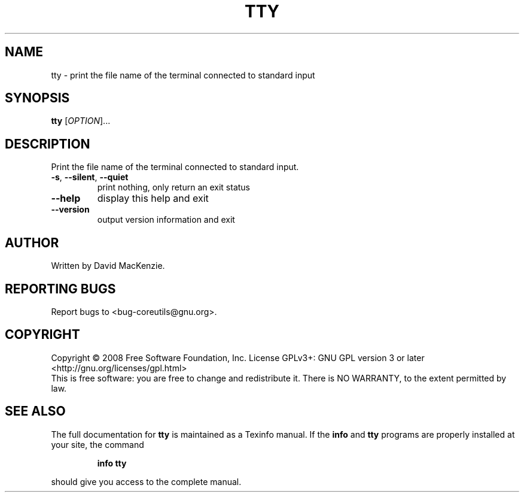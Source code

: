 .\" DO NOT MODIFY THIS FILE!  It was generated by help2man 1.35.
.TH TTY "1" "June 2016" "GNU coreutils 6.10-dirty" "User Commands"
.SH NAME
tty \- print the file name of the terminal connected to standard input
.SH SYNOPSIS
.B tty
[\fIOPTION\fR]...
.SH DESCRIPTION
.\" Add any additional description here
.PP
Print the file name of the terminal connected to standard input.
.TP
\fB\-s\fR, \fB\-\-silent\fR, \fB\-\-quiet\fR
print nothing, only return an exit status
.TP
\fB\-\-help\fR
display this help and exit
.TP
\fB\-\-version\fR
output version information and exit
.SH AUTHOR
Written by David MacKenzie.
.SH "REPORTING BUGS"
Report bugs to <bug\-coreutils@gnu.org>.
.SH COPYRIGHT
Copyright \(co 2008 Free Software Foundation, Inc.
License GPLv3+: GNU GPL version 3 or later <http://gnu.org/licenses/gpl.html>
.br
This is free software: you are free to change and redistribute it.
There is NO WARRANTY, to the extent permitted by law.
.SH "SEE ALSO"
The full documentation for
.B tty
is maintained as a Texinfo manual.  If the
.B info
and
.B tty
programs are properly installed at your site, the command
.IP
.B info tty
.PP
should give you access to the complete manual.
